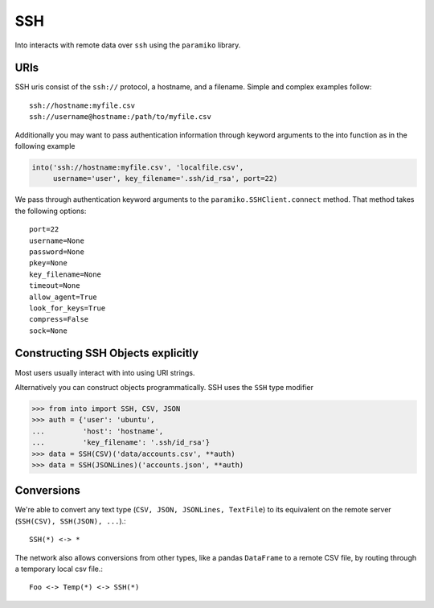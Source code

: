SSH
===

Into interacts with remote data over ``ssh`` using the ``paramiko`` library.

URIs
----

SSH uris consist of the ``ssh://`` protocol, a hostname, and a filename.
Simple and complex examples follow::

    ssh://hostname:myfile.csv
    ssh://username@hostname:/path/to/myfile.csv

Additionally you may want to pass authentication information through keyword
arguments to the into function as in the following example

.. code-block:: python

   into('ssh://hostname:myfile.csv', 'localfile.csv',
        username='user', key_filename='.ssh/id_rsa', port=22)

We pass through authentication keyword arguments to the
``paramiko.SSHClient.connect`` method.  That method takes the following
options::

    port=22
    username=None
    password=None
    pkey=None
    key_filename=None
    timeout=None
    allow_agent=True
    look_for_keys=True
    compress=False
    sock=None


Constructing SSH Objects explicitly
-----------------------------------

Most users usually interact with into using URI strings.

Alternatively you can construct objects programmatically.  SSH uses the
``SSH`` type modifier

.. code-block:: python

   >>> from into import SSH, CSV, JSON
   >>> auth = {'user': 'ubuntu',
   ...         'host': 'hostname',
   ...         'key_filename': '.ssh/id_rsa'}
   >>> data = SSH(CSV)('data/accounts.csv', **auth)
   >>> data = SSH(JSONLines)('accounts.json', **auth)

Conversions
-----------

We're able to convert any text type (``CSV, JSON, JSONLines, TextFile``) to its
equivalent on the remote server (``SSH(CSV), SSH(JSON), ...``).::


    SSH(*) <-> *

The network also allows conversions from other types, like a pandas
``DataFrame`` to a remote CSV file, by routing through a temporary local csv
file.::

    Foo <-> Temp(*) <-> SSH(*)
